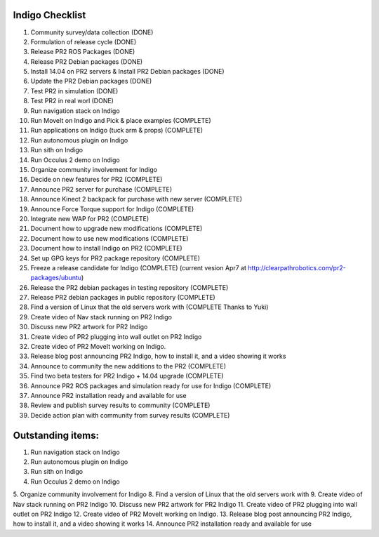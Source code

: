 Indigo Checklist
=================

1.  Community survey/data collection (DONE)
2.  Formulation of release cycle (DONE)
3.  Release PR2 ROS Packages (DONE)
4.  Release PR2 Debian packages (DONE)
5.  Install 14.04 on PR2 servers & Install PR2 Debian packages (DONE)
6.  Update the PR2 Debian packages (DONE)
7.  Test PR2 in simulation (DONE)
8.  Test PR2 in real worl (DONE)
9.  Run navigation stack on Indigo
10.  Run MoveIt on Indigo and Pick & place examples (COMPLETE)
11.  Run applications on Indigo (tuck arm & props) (COMPLETE)
12.  Run autonomous plugin on Indigo 
13.  Run sith on Indigo
14.  Run Occulus 2 demo on Indigo
15.  Organize community involvement for Indigo 
16.  Decide on new features for PR2 (COMPLETE)
17.  Announce PR2 server for purchase (COMPLETE)
18.  Announce Kinect 2 backpack for purchase with new server (COMPLETE)
19.  Announce Force Torque support for Indigo (COMPLETE)
20.  Integrate new WAP for PR2 (COMPLETE)
21.  Document how to upgrade new modifications (COMPLETE)
22.  Document how to use new modifications (COMPLETE)
23.  Document how to install Indigo on PR2 (COMPLETE)
24.  Set up GPG keys for PR2 package repository (COMPLETE)
25.  Freeze a release candidate for Indigo (COMPLETE) (current vesion Apr7 at http://clearpathrobotics.com/pr2-packages/ubuntu) 
26.  Release the PR2 debian packages in testing repository (COMPLETE)
27.  Release PR2 debian packages in public repository (COMPLETE)
28.  Find a version of Linux that the old servers work with (COMPLETE Thanks to Yuki)
29.  Create video of Nav stack running on PR2 Indigo
30.  Discuss new PR2 artwork for PR2 Indigo
31.  Create video of PR2 plugging into wall outlet on PR2 Indigo
32.  Create video of PR2 MoveIt working on Indigo.
33.  Release blog post announcing PR2 Indigo, how to install it, and a video showing it works
34.  Announce to community the new additions to the PR2 (COMPLETE)
35.  Find two beta testers for PR2 Indigo + 14.04 upgrade (COMPLETE)
36.  Announce PR2 ROS packages and simulation ready for use for Indigo (COMPLETE)
37.  Announce PR2 installation ready and available for use
38.  Review and publish survey results to community (COMPLETE)
39.  Decide action plan with community from survey results (COMPLETE)


Outstanding items:
==================


1.  Run navigation stack on Indigo
2.  Run autonomous plugin on Indigo
3.  Run sith on Indigo
4.  Run Occulus 2 demo on Indigo
5.  Organize community involvement for Indigo
8.  Find a version of Linux that the old servers work with
9.  Create video of Nav stack running on PR2 Indigo
10.  Discuss new PR2 artwork for PR2 Indigo
11.  Create video of PR2 plugging into wall outlet on PR2 Indigo
12.  Create video of PR2 MoveIt working on Indigo.
13.  Release blog post announcing PR2 Indigo, how to install it, and a video showing it works
14.  Announce PR2 installation ready and available for use


